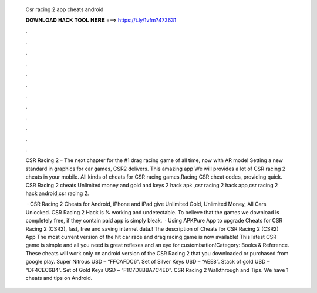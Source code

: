   Csr racing 2 app cheats android
  
  
  
  𝐃𝐎𝐖𝐍𝐋𝐎𝐀𝐃 𝐇𝐀𝐂𝐊 𝐓𝐎𝐎𝐋 𝐇𝐄𝐑𝐄 ===> https://t.ly/1vfm?473631
  
  
  
  .
  
  
  
  .
  
  
  
  .
  
  
  
  .
  
  
  
  .
  
  
  
  .
  
  
  
  .
  
  
  
  .
  
  
  
  .
  
  
  
  .
  
  
  
  .
  
  
  
  .
  
  CSR Racing 2 – The next chapter for the #1 drag racing game of all time, now with AR mode! Setting a new standard in graphics for car games, CSR2 delivers. This amazing app We will provides a lot of CSR racing 2 cheats in your mobile. All kinds of cheats for CSR racing games,Racing CSR cheat codes, providing quick. CSR Racing 2 cheats Unlimited money and gold and keys 2 hack apk ,csr racing 2 hack app,csr racing 2 hack android,csr racing 2.
  
   · CSR Racing 2 Cheats for Android, iPhone and iPad give Unlimited Gold, Unlimited Money, All Cars Unlocked. CSR Racing 2 Hack is % working and undetectable. To believe that the games we download is completely free, if they contain paid app is simply bleak.  · Using APKPure App to upgrade Cheats for CSR Racing 2 (CSR2), fast, free and saving internet data.! The description of Cheats for CSR Racing 2 (CSR2) App The most current version of the hit car race and drag racing game is now available! This latest CSR game is simple and all you need is great reflexes and an eye for customisation!Category: Books & Reference. These cheats will work only on android version of the CSR Racing 2 that you downloaded or purchased from google play. Super Nitrous USD – “FFCAFDC6”. Set of Silver Keys USD – “AEE8”. Stack of gold USD – “DF4CEC6B4”. Set of Gold Keys USD – “F1C7D8BBA7C4ED”. CSR Racing 2 Walkthrough and Tips. We have 1 cheats and tips on Android.

